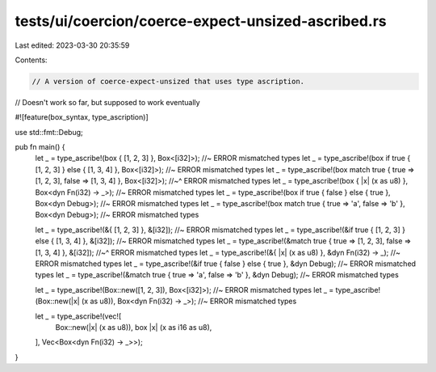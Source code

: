 tests/ui/coercion/coerce-expect-unsized-ascribed.rs
===================================================

Last edited: 2023-03-30 20:35:59

Contents:

.. code-block:: rs

    // A version of coerce-expect-unsized that uses type ascription.
// Doesn't work so far, but supposed to work eventually

#![feature(box_syntax, type_ascription)]

use std::fmt::Debug;

pub fn main() {
    let _ = type_ascribe!(box { [1, 2, 3] }, Box<[i32]>); //~ ERROR mismatched types
    let _ = type_ascribe!(box if true { [1, 2, 3] } else { [1, 3, 4] }, Box<[i32]>); //~ ERROR mismatched types
    let _ = type_ascribe!(box match true { true => [1, 2, 3], false => [1, 3, 4] }, Box<[i32]>);
    //~^ ERROR mismatched types
    let _ = type_ascribe!(box { |x| (x as u8) }, Box<dyn Fn(i32) -> _>); //~ ERROR mismatched types
    let _ = type_ascribe!(box if true { false } else { true }, Box<dyn Debug>); //~ ERROR mismatched types
    let _ = type_ascribe!(box match true { true => 'a', false => 'b' }, Box<dyn Debug>); //~ ERROR mismatched types

    let _ = type_ascribe!(&{ [1, 2, 3] }, &[i32]); //~ ERROR mismatched types
    let _ = type_ascribe!(&if true { [1, 2, 3] } else { [1, 3, 4] }, &[i32]); //~ ERROR mismatched types
    let _ = type_ascribe!(&match true { true => [1, 2, 3], false => [1, 3, 4] }, &[i32]);
    //~^ ERROR mismatched types
    let _ = type_ascribe!(&{ |x| (x as u8) }, &dyn Fn(i32) -> _); //~ ERROR mismatched types
    let _ = type_ascribe!(&if true { false } else { true }, &dyn Debug); //~ ERROR mismatched types
    let _ = type_ascribe!(&match true { true => 'a', false => 'b' }, &dyn Debug); //~ ERROR mismatched types

    let _ = type_ascribe!(Box::new([1, 2, 3]), Box<[i32]>); //~ ERROR mismatched types
    let _ = type_ascribe!(Box::new(|x| (x as u8)), Box<dyn Fn(i32) -> _>); //~ ERROR mismatched types

    let _ = type_ascribe!(vec![
        Box::new(|x| (x as u8)),
        box |x| (x as i16 as u8),
    ], Vec<Box<dyn Fn(i32) -> _>>);
}


